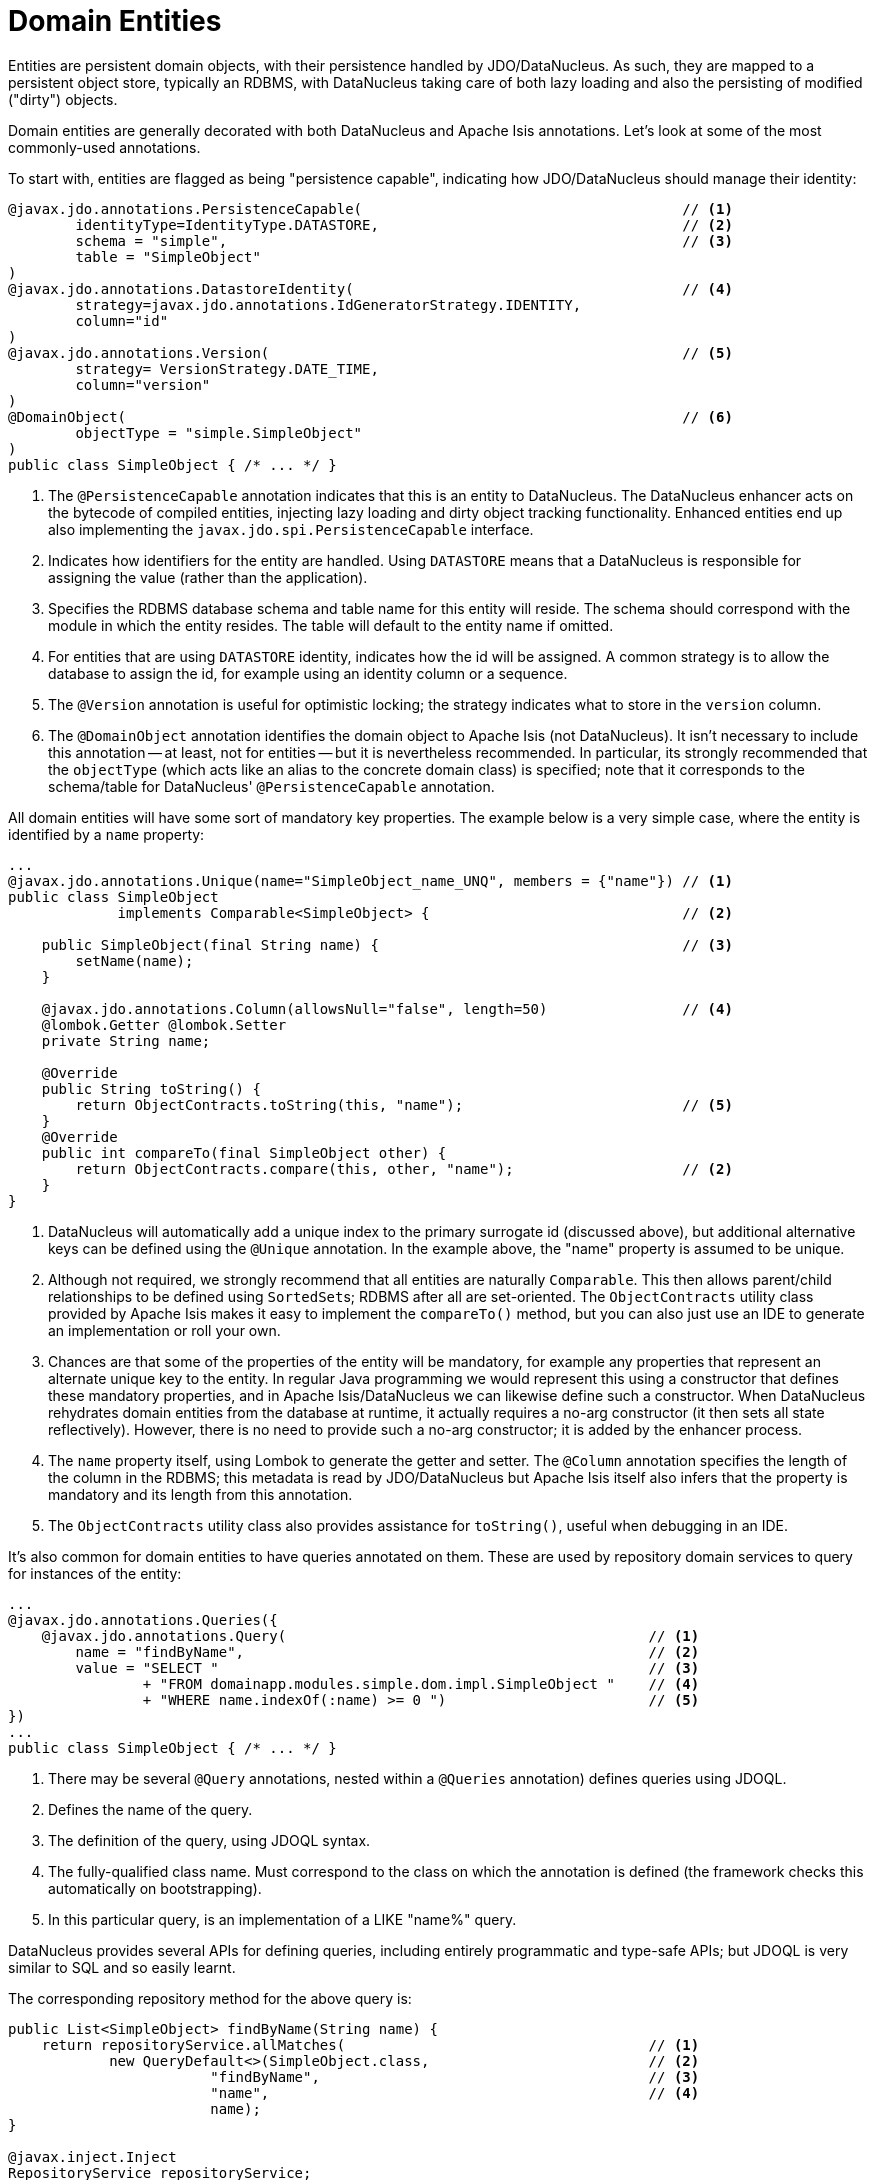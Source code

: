 = Domain Entities

:Notice: Licensed to the Apache Software Foundation (ASF) under one or more contributor license agreements. See the NOTICE file distributed with this work for additional information regarding copyright ownership. The ASF licenses this file to you under the Apache License, Version 2.0 (the "License"); you may not use this file except in compliance with the License. You may obtain a copy of the License at. http://www.apache.org/licenses/LICENSE-2.0 . Unless required by applicable law or agreed to in writing, software distributed under the License is distributed on an "AS IS" BASIS, WITHOUT WARRANTIES OR  CONDITIONS OF ANY KIND, either express or implied. See the License for the specific language governing permissions and limitations under the License.
:page-partial:


Entities are persistent domain objects, with their persistence handled by JDO/DataNucleus.
As such, they are mapped to a persistent object store, typically an RDBMS, with DataNucleus taking care of both lazy loading and also the persisting of modified ("dirty") objects.

Domain entities are generally decorated with both DataNucleus and Apache Isis annotations.
Let's look at some of the most commonly-used annotations.

To start with, entities are flagged as being "persistence capable", indicating how JDO/DataNucleus should manage their identity:


[source,java]
----
@javax.jdo.annotations.PersistenceCapable(                                      // <1>
        identityType=IdentityType.DATASTORE,                                    // <2>
        schema = "simple",                                                      // <3>
        table = "SimpleObject"
)
@javax.jdo.annotations.DatastoreIdentity(                                       // <4>
        strategy=javax.jdo.annotations.IdGeneratorStrategy.IDENTITY,
        column="id"
)
@javax.jdo.annotations.Version(                                                 // <5>
        strategy= VersionStrategy.DATE_TIME,
        column="version"
)
@DomainObject(                                                                  // <6>
        objectType = "simple.SimpleObject"
)
public class SimpleObject { /* ... */ }
----
<1> The `@PersistenceCapable` annotation indicates that this is an entity to DataNucleus.
The DataNucleus enhancer acts on the bytecode of compiled entities, injecting lazy loading and dirty object tracking functionality.
Enhanced entities end up also implementing the `javax.jdo.spi.PersistenceCapable` interface.
<2> Indicates how identifiers for the entity are handled.
Using `DATASTORE` means that a DataNucleus is responsible for assigning the value (rather than the application).
<3> Specifies the RDBMS database schema and table name for this entity will reside.
The schema should correspond with the module in which the entity resides.
The table will default to the entity name if omitted.
<4> For entities that are using `DATASTORE` identity, indicates how the id will be assigned.
A common strategy is to allow the database to assign the id, for example using an identity column or a sequence.
<5> The `@Version` annotation is useful for optimistic locking; the strategy indicates what to store in the `version` column.
<6> The `@DomainObject` annotation identifies the domain object to Apache Isis (not DataNucleus).
It isn't necessary to include this annotation -- at least, not for entities -- but it is nevertheless recommended.
In particular, its strongly recommended that the `objectType` (which acts like an alias to the concrete domain class) is specified; note that it corresponds to the schema/table for DataNucleus' `@PersistenceCapable` annotation.


All domain entities will have some sort of mandatory key properties.
The example below is a very simple case, where the entity is identified by a `name` property:

[source,java]
----
...
@javax.jdo.annotations.Unique(name="SimpleObject_name_UNQ", members = {"name"}) // <1>
public class SimpleObject
             implements Comparable<SimpleObject> {                              // <2>

    public SimpleObject(final String name) {                                    // <3>
        setName(name);
    }

    @javax.jdo.annotations.Column(allowsNull="false", length=50)                // <4>
    @lombok.Getter @lombok.Setter
    private String name;

    @Override
    public String toString() {
        return ObjectContracts.toString(this, "name");                          // <5>
    }
    @Override
    public int compareTo(final SimpleObject other) {
        return ObjectContracts.compare(this, other, "name");                    // <2>
    }
}
----
<1> DataNucleus will automatically add a unique index to the primary surrogate id (discussed above), but additional alternative keys can be defined using the `@Unique` annotation.
In the example above, the "name" property is assumed to be unique.
<2> Although not required, we strongly recommend that all entities are naturally `Comparable`.
This then allows parent/child relationships to be defined using ``SortedSet``s; RDBMS after all are set-oriented.
The `ObjectContracts` utility class provided by Apache Isis makes it easy to implement the `compareTo()` method, but you can also just use an IDE to generate an implementation or roll your own.
<3> Chances are that some of the properties of the entity will be mandatory, for example any properties that represent an alternate unique key to the entity.
In regular Java programming we would represent this using a constructor that defines these mandatory properties, and in Apache Isis/DataNucleus we can likewise define such a constructor.
When DataNucleus rehydrates domain entities from the database at runtime, it actually requires a no-arg constructor (it then sets all state reflectively).
However, there is no need to provide such a no-arg constructor; it is added by the enhancer process.
<4> The `name` property itself, using Lombok to generate the getter and setter.
The `@Column` annotation specifies the length of the column in the RDBMS; this metadata is read by JDO/DataNucleus but Apache Isis itself also infers that the property is mandatory and its length from this annotation.
<5> The `ObjectContracts` utility class also provides assistance for `toString()`, useful when debugging in an IDE.

It's also common for domain entities to have queries annotated on them.
These are used by repository domain services to query for instances of the entity:

[source,java]
----
...
@javax.jdo.annotations.Queries({
    @javax.jdo.annotations.Query(                                           // <1>
        name = "findByName",                                                // <2>
        value = "SELECT "                                                   // <3>
                + "FROM domainapp.modules.simple.dom.impl.SimpleObject "    // <4>
                + "WHERE name.indexOf(:name) >= 0 ")                        // <5>
})
...
public class SimpleObject { /* ... */ }
----
<1> There may be several `@Query` annotations, nested within a `@Queries` annotation) defines queries using JDOQL.
<2> Defines the name of the query.
<3> The definition of the query, using JDOQL syntax.
<4> The fully-qualified class name.
Must correspond to the class on which the annotation is defined (the framework checks this automatically on bootstrapping).
<5> In this particular query, is an implementation of a LIKE "name%" query.

DataNucleus provides several APIs for defining queries, including entirely programmatic and type-safe APIs; but JDOQL is very similar to SQL and so easily learnt.

The corresponding repository method for the above query is:

[source,java]
----
public List<SimpleObject> findByName(String name) {
    return repositoryService.allMatches(                                    // <1>
            new QueryDefault<>(SimpleObject.class,                          // <2>
                        "findByName",                                       // <3>
                        "name",                                             // <4>
                        name);
}

@javax.inject.Inject
RepositoryService repositoryService;
----
<1> The `RepositoryService` is a generic facade over the JDO/DataNucleus API, provided by the Apache Isis framework.
<2> Specifies the class that is annotated with `@Query`
<3> Corresponds to the `@Query#name` attribute
<4> Corresponds to the `:name` parameter in the query JDOQL string


[TIP]
====
See the xref:pjdo:ROOT:about.adoc[DataNucleus objectstore guide] for further information on annotating domain entities.
====


